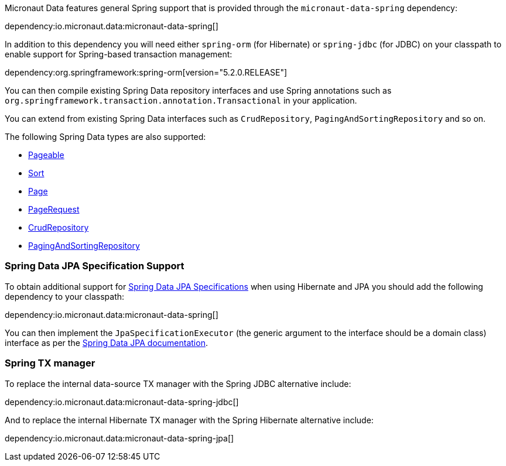Micronaut Data features general Spring support that is provided through the `micronaut-data-spring` dependency:

dependency:io.micronaut.data:micronaut-data-spring[]

In addition to this dependency you will need either `spring-orm` (for Hibernate) or `spring-jdbc` (for JDBC) on your classpath to enable support for Spring-based transaction management:

dependency:org.springframework:spring-orm[version="5.2.0.RELEASE"]

You can then compile existing Spring Data repository interfaces and use Spring annotations such as `org.springframework.transaction.annotation.Transactional` in your application.

You can extend from existing Spring Data interfaces such as `CrudRepository`, `PagingAndSortingRepository` and so on.

The following Spring Data types are also supported:

* https://docs.spring.io/spring-data/commons/docs/current/api/org/springframework/data/domain/Pageable.html[Pageable]
* https://docs.spring.io/spring-data/commons/docs/current/api/org/springframework/data/domain/Sort.html[Sort]
* https://docs.spring.io/spring-data/commons/docs/current/api/org/springframework/data/domain/Slice.html[Page]
* https://docs.spring.io/spring-data/commons/docs/current/api/org/springframework/data/domain/PageRequest.html[PageRequest]
* https://docs.spring.io/spring-data/commons/docs/current/api/org/springframework/data/repository/CrudRepository.html[CrudRepository]
* https://docs.spring.io/spring-data/commons/docs/current/api/org/springframework/data/repository/PagingAndSortingRepository.html[PagingAndSortingRepository]

=== Spring Data JPA Specification Support

To obtain additional support for https://docs.spring.io/spring-data/jpa/docs/current/reference/html/#specifications[Spring Data JPA Specifications] when using Hibernate and JPA you should add the following dependency to your classpath:

dependency:io.micronaut.data:micronaut-data-spring[]

You can then implement the `JpaSpecificationExecutor` (the generic argument to the interface should be a domain class) interface as per the https://docs.spring.io/spring-data/jpa/docs/current/reference/html/#specifications[Spring Data JPA documentation].

=== Spring TX manager

To replace the internal data-source TX manager with the Spring JDBC alternative include:

dependency:io.micronaut.data:micronaut-data-spring-jdbc[]

And to replace the internal Hibernate TX manager with the Spring Hibernate alternative include:

dependency:io.micronaut.data:micronaut-data-spring-jpa[]
